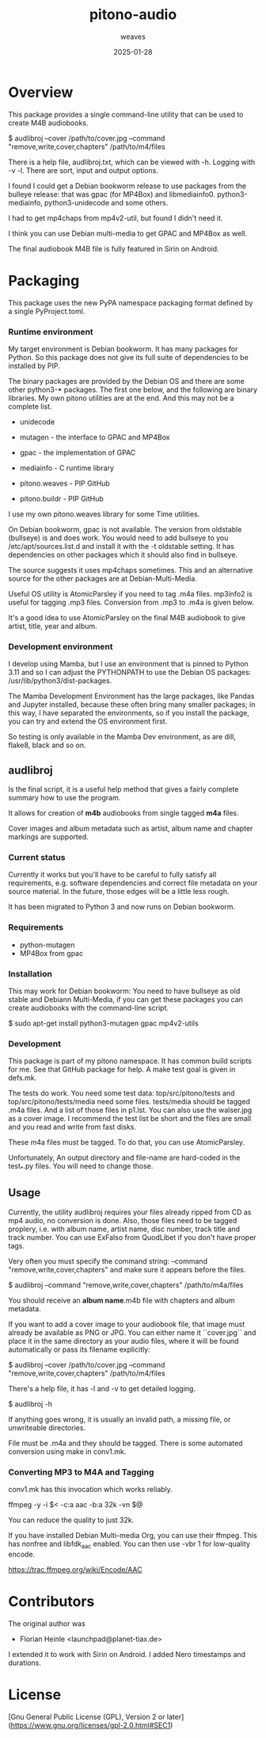 #+title:  pitono-audio
#+author: weaves
#+date:   2025-01-28

* Overview

This package provides a single command-line utility that can be used to create
M4B audiobooks.

    $ audlibroj --cover /path/to/cover.jpg --command "remove,write,cover,chapters" /path/to/m4/files

There is a help file, audlibroj.txt, which can be viewed with -h. Logging with
-v -l. There are sort, input and output options.

I found I could get a Debian bookworm release to use packages from the bulleye
release: that was gpac (for MP4Box) and libmediainfo0. python3-mediainfo, python3-unidecode and some others.

I had to get mp4chaps from mp4v2-util, but found I didn't need it.

I think you can use Debian multi-media to get GPAC and MP4Box as well.

The final audiobook M4B file is fully featured in Sirin on Android.


* Packaging

This package uses the new PyPA namespace packaging format defined by a single
PyProject.toml.

*** Runtime environment

My target environment is Debian bookworm. It has many packages for Python. So this
package does not give its full suite of dependencies to be installed by PIP.

The binary packages are provided by the Debian OS and there are some other
python3-* packages. The first one below, and the following are binary libraries.
My own pitono utilities are at the end. And this may not be a complete list.

  + unidecode
    
  + mutagen - the interface to GPAC and MP4Box
  + gpac - the implementation of GPAC
  + mediainfo - C runtime library

  + pitono.weaves - PIP GitHub
  + pitono.buildr - PIP GitHub

I use my own pitono.weaves library for some Time utilities.

On Debian bookworm, gpac is not available. The version from oldstable (bullseye)
is and does work. You would need to add bullseye to you /etc/apt/sources.list.d
and install it with the -t oldstable setting. It has dependencies on other
packages which it should also find in bullseye.

The source suggests it uses mp4chaps sometimes. This and an alternative source
for the other packages are at Debian-Multi-Media.

Useful OS utility is AtomicParsley if you need to tag .m4a files.
mp3info2 is useful for tagging .mp3 files. Conversion from .mp3 to .m4a is
given below.

It's a good idea to use AtomicParsley on the final M4B audiobook to give artist,
title, year and album.

*** Development environment

I develop using Mamba, but I use an environment that is pinned to Python 3.11
and so I can adjust the PYTHONPATH to use the Debian OS packages: /usr/lib/python3/dist-packages.

The Mamba Development Environment has the large packages, like Pandas and Jupyter
installed, because these often bring many smaller packages; in this way, I have
separated the environments, so if you install the package, you can try and
extend the OS environment first.

So testing is only available in the Mamba Dev environment, as are dill,
flake8, black and so on.

** audlibroj

Is the final script, it is a useful help method that gives a fairly complete
summary how to use the program.

It allows for creation of *m4b* audiobooks from single tagged *m4a* files.

Cover images and album metadata such as artist, album name and chapter markings are supported.

*** Current status

Currently it works but you'll have to be careful to fully satisfy all
requirements, e.g. software dependencies and correct file metadata on
your source material. In the future, those edges will be a little less
rough.

It has been migrated to Python 3 and now runs on Debian bookworm.

*** Requirements

 * python-mutagen
 * MP4Box from gpac

*** Installation

This may work for Debian bookworm: You need to have bullseye as old stable and
Debiann Multi-Media, if you can get these packages you can create audiobooks
with the command-line script.

    $ sudo apt-get install python3-mutagen gpac mp4v2-utils

*** Development

This package is part of my pitono namespace. It has common build scripts for me.
See that GitHub package for help. A make test goal is given in defs.mk.

The tests do work. You need some test data: top/src/pitono/tests and
top/src/pitono/tests/media need some files. tests/media should be tagged .m4a
files. And a list of those files in p1.lst. You can also use the walser.jpg as a
cover image. I recommend the test list be short and the files are small and you
read and write from fast disks.

These m4a files must be tagged. To do that, you can use AtomicParsley.

Unfortunately, An output directory and file-name are hard-coded in the test_*.py
files. You will need to change those.

** Usage

Currently, the utility audlibroj requires your files already ripped from CD as
mp4 audio, no conversion is done. Also, those files need to be tagged proplery,
i.e. with album name, artist name, disc number, track title and track number.
You can use ExFalso from QuodLibet if you don't have proper tags.

Very often you must specify the command string: --command
"remove,write,cover,chapters" and make sure it appears before the files.

    $ audlibroj --command "remove,write,cover,chapters" /path/to/m4a/files 

You should receive an *album name*.m4b file with chapters and album metadata.

If you want to add a cover image to your audiobook file, that image must already be available as PNG or JPG. You can either name it ``cover.jpg`` and place it in the same directory as your audio files, where it will be found automatically or pass its filename explicitly:

    $ audlibroj --cover /path/to/cover.jpg --command "remove,write,cover,chapters" /path/to/m4/files 

There's a help file, it has -l and -v to get detailed logging.

    $ audlibroj -h

If anything goes wrong, it is usually an invalid path, a missing file, or
unwriteable directories.

File must be .m4a and they should be tagged. There is some automated conversion
using make in conv1.mk.

*** Converting MP3 to M4A and Tagging

conv1.mk has this invocation which works reliably.

        ffmpeg -y -i $< -c:a aac -b:a 32k -vn $@

You can reduce the quality to just 32k.

If you have installed Debian Multi-media Org, you can use their ffmpeg. This has
nonfree and libfdk_aac enabled. You can then use -vbr 1 for low-quality encode.

  https://trac.ffmpeg.org/wiki/Encode/AAC

* Contributors

The original author was 

 * Florian Heinle <launchpad@planet-tiax.de>

I extended it to work with Sirin on Android. I added Nero timestamps and durations.

* License

[Gnu General Public License (GPL), Version 2 or later](https://www.gnu.org/licenses/gpl-2.0.html#SEC1)
